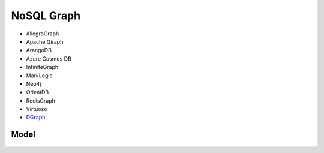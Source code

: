 NoSQL Graph
===========
* AllegroGraph
* Apache Giraph
* ArangoDB
* Azure Cosmos DB
* InfiniteGraph
* MarkLogic
* Neo4j
* OrientDB
* RedisGraph
* Virtuoso
* `DGraph <https://dgraph.io>`_

Model
-----
.. figure:: img/nosql-graph-01.jpg
.. figure:: img/nosql-graph-02.jpg
.. figure:: img/nosql-graph-03.png
.. figure:: img/nosql-graph-04.webp
.. figure:: img/nosql-graph-05.png
.. figure:: img/nosql-graph-06.webp
.. figure:: img/nosql-graph-07.jpg
.. figure:: img/nosql-graph-08.jpg
.. figure:: img/nosql-graph-09.jpg
.. figure:: img/nosql-graph-10.webp
.. figure:: img/nosql-graph-11.jpg
